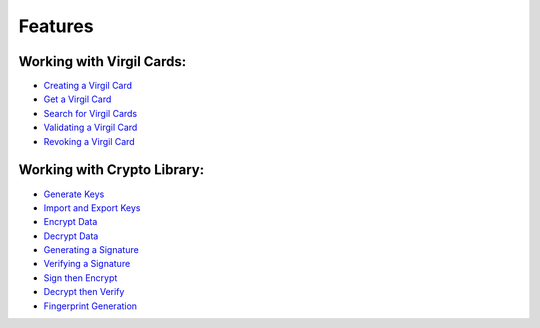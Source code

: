 ################################
Features
################################

Working with Virgil Cards:
--------------------------

-  `Creating a Virgil Card <objective-c-swift-programming-guide.html#creating-a-virgil-card>`__
-  `Get a Virgil Card <objective-c-swift-programming-guide.html#get-a-virgil-card>`__
-  `Search for Virgil Cards <objective-c-swift-programming-guide.html#search-for-virgil-cards>`__
-  `Validating a Virgil Card <objective-c-swift-programming-guide.html#validating-a-virgil-card>`__
-  `Revoking a Virgil Card <objective-c-swift-programming-guide.html#revoking-a-virgil-card>`__

Working with Crypto Library:
----------------------------

-  `Generate Keys <objective-c-swift-programming-guide.html#operations-with-crypto-keys>`__
-  `Import and Export Keys <objective-c-swift-programming-guide.html#import-and-export-keys>`__
-  `Encrypt Data <objective-c-swift-programming-guide.html#encrypt-data>`__
-  `Decrypt Data <objective-c-swift-programming-guide.html#decrypt-data>`__
-  `Generating a Signature <objective-c-swift-programming-guide.html#generating-and-verifying-signatures>`__
-  `Verifying a Signature <objective-c-swift-programming-guide.html#verifying-a-signature>`__
-  `Sign then Encrypt <objective-c-swift-programming-guide.html#sign-then-encrypt>`__
-  `Decrypt then Verify <objective-c-swift-programming-guide.html#decrypt-then-verify>`__
-  `Fingerprint Generation <objective-c-swift-programming-guide.html#fingerprint-generation>`__
